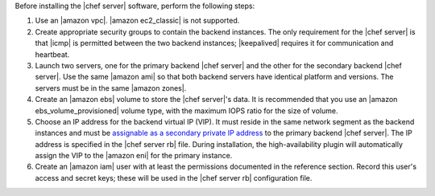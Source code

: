 .. The contents of this file may be included in multiple topics.
.. This file should not be changed in a way that hinders its ability to appear in multiple documentation sets.

Before installing the |chef server| software, perform the following steps:

#. Use an |amazon vpc|. |amazon ec2_classic| is not supported.
#. Create appropriate security groups to contain the backend instances. The only requirement for the |chef server| is that |icmp| is permitted between the two backend instances; |keepalived| requires it for communication and heartbeat.
#. Launch two servers, one for the primary backend |chef server| and the other for the secondary backend |chef server|. Use the same |amazon ami| so that both backend servers have identical platform and versions. The servers must be in the same |amazon zones|.
#. Create an |amazon ebs| volume to store the |chef server|'s data. It is recommended that you use an |amazon ebs_volume_provisioned| volume type, with the maximum IOPS ratio for the size of volume.
#. Choose an IP address for the backend virtual IP (VIP). It must reside in the same network segment as the backend instances and must be `assignable as a secondary private IP address <http://docs.aws.amazon.com/AWSEC2/latest/UserGuide/MultipleIP.html>`__ to the primary backend |chef server|. The IP address is specified in the |chef server rb| file. During installation, the high-availability plugin will automatically assign the VIP to the |amazon eni| for the primary instance.
#. Create an |amazon iam| user with at least the permissions documented in the reference section. Record this user's access and secret keys; these will be used in the |chef server rb| configuration file.
